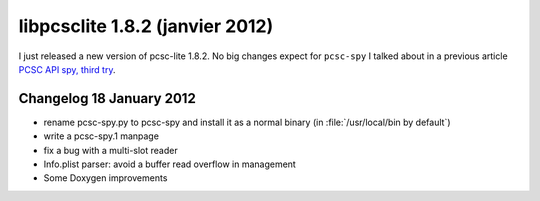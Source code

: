 ﻿
.. index::
   pair: libpcsclite ; version 1.8.2


.. _libpcsclite_1_8_2:

=================================
libpcsclite 1.8.2 (janvier 2012)
=================================

.. seealso::

   - http://ludovicrousseau.blogspot.com/2012/01/new-version-of-pcsc-lite-182.html


I just released a new version of pcsc-lite 1.8.2. No big changes expect for
``pcsc-spy`` I talked about in a previous article `PCSC API spy, third try`_.


.. _`PCSC API spy, third try`:  http://ludovicrousseau.blogspot.com/2011/11/pcsc-api-spy-third-try.html

Changelog 18 January 2012
==========================

- rename pcsc-spy.py to pcsc-spy and install it as a normal binary
  (in :file:`/usr/local/bin by default`)
- write a pcsc-spy.1 manpage
- fix a bug with a multi-slot reader
- Info.plist parser: avoid a buffer read overflow in management
- Some Doxygen improvements









